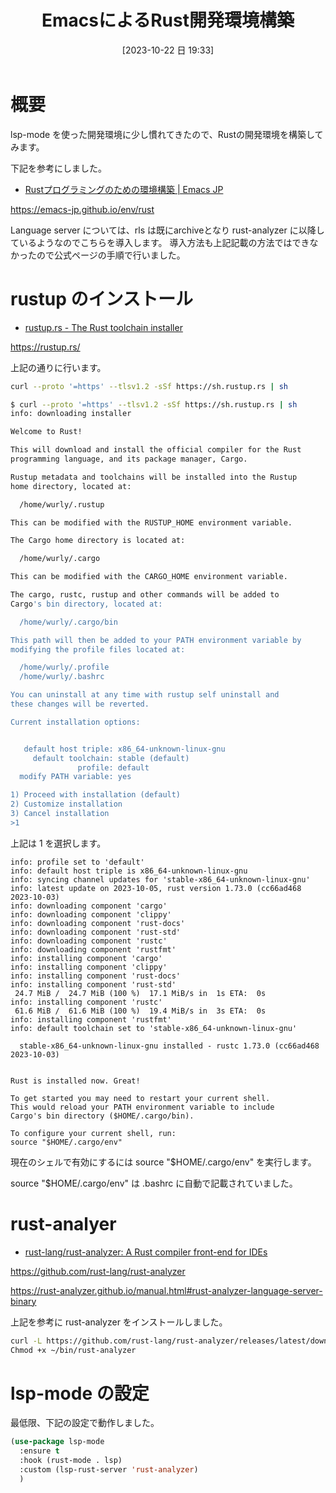 #+BLOG: wurly-blog
#+POSTID: 777
#+ORG2BLOG:
#+DATE: [2023-10-22 日 19:33]
#+OPTIONS: toc:nil num:nil todo:nil pri:nil tags:nil ^:nil
#+CATEGORY: Rust, Emacs
#+TAGS: 
#+DESCRIPTION:
#+TITLE: EmacsによるRust開発環境構築

* 概要

lsp-mode を使った開発環境に少し慣れてきたので、Rustの開発環境を構築してみます。

下記を参考にしました。

 - [[https://emacs-jp.github.io/env/rust][Rustプログラミングのための環境構築 | Emacs JP]]
https://emacs-jp.github.io/env/rust

Language server については、rls は既にarchiveとなり rust-analyzer に以降しているようなのでこちらを導入します。
導入方法も上記記載の方法ではできなかったので公式ページの手順で行いました。

* rustup のインストール

 - [[https://rustup.rs/][rustup.rs - The Rust toolchain installer]]
https://rustup.rs/


上記の通りに行います。

#+begin_src bash
curl --proto '=https' --tlsv1.2 -sSf https://sh.rustup.rs | sh
#+end_src

#+begin_src bash
$ curl --proto '=https' --tlsv1.2 -sSf https://sh.rustup.rs | sh
info: downloading installer

Welcome to Rust!

This will download and install the official compiler for the Rust
programming language, and its package manager, Cargo.

Rustup metadata and toolchains will be installed into the Rustup
home directory, located at:

  /home/wurly/.rustup

This can be modified with the RUSTUP_HOME environment variable.

The Cargo home directory is located at:

  /home/wurly/.cargo

This can be modified with the CARGO_HOME environment variable.

The cargo, rustc, rustup and other commands will be added to
Cargo's bin directory, located at:

  /home/wurly/.cargo/bin

This path will then be added to your PATH environment variable by
modifying the profile files located at:

  /home/wurly/.profile
  /home/wurly/.bashrc

You can uninstall at any time with rustup self uninstall and
these changes will be reverted.

Current installation options:


   default host triple: x86_64-unknown-linux-gnu
     default toolchain: stable (default)
               profile: default
  modify PATH variable: yes

1) Proceed with installation (default)
2) Customize installation
3) Cancel installation
>1
#+end_src

上記は 1 を選択します。

#+begin_src 
info: profile set to 'default'
info: default host triple is x86_64-unknown-linux-gnu
info: syncing channel updates for 'stable-x86_64-unknown-linux-gnu'
info: latest update on 2023-10-05, rust version 1.73.0 (cc66ad468 2023-10-03)
info: downloading component 'cargo'
info: downloading component 'clippy'
info: downloading component 'rust-docs'
info: downloading component 'rust-std'
info: downloading component 'rustc'
info: downloading component 'rustfmt'
info: installing component 'cargo'
info: installing component 'clippy'
info: installing component 'rust-docs'
info: installing component 'rust-std'
 24.7 MiB /  24.7 MiB (100 %)  17.1 MiB/s in  1s ETA:  0s
info: installing component 'rustc'
 61.6 MiB /  61.6 MiB (100 %)  19.4 MiB/s in  3s ETA:  0s
info: installing component 'rustfmt'
info: default toolchain set to 'stable-x86_64-unknown-linux-gnu'

  stable-x86_64-unknown-linux-gnu installed - rustc 1.73.0 (cc66ad468 2023-10-03)


Rust is installed now. Great!

To get started you may need to restart your current shell.
This would reload your PATH environment variable to include
Cargo's bin directory ($HOME/.cargo/bin).

To configure your current shell, run:
source "$HOME/.cargo/env"
#+end_src

現在のシェルで有効にするには source "$HOME/.cargo/env" を実行します。

source "$HOME/.cargo/env" は .bashrc に自動で記載されていました。

* rust-analyer

 - [[https://github.com/rust-lang/rust-analyzer][rust-lang/rust-analyzer: A Rust compiler front-end for IDEs]]
https://github.com/rust-lang/rust-analyzer

https://rust-analyzer.github.io/manual.html#rust-analyzer-language-server-binary

上記を参考に rust-analyzer をインストールしました。

#+begin_src bash
curl -L https://github.com/rust-lang/rust-analyzer/releases/latest/download/rust-analyzer-x86_64-unknown-linux-gnu.gz | gunzip -c - > ~/bin/rust-analyzer
Chmod +x ~/bin/rust-analyzer
#+end_src

* lsp-mode の設定

最低限、下記の設定で動作しました。

#+begin_src emacs-lisp
  (use-package lsp-mode
    :ensure t
    :hook (rust-mode . lsp)
    :custom (lsp-rust-server 'rust-analyzer)
    )
#+end_src
